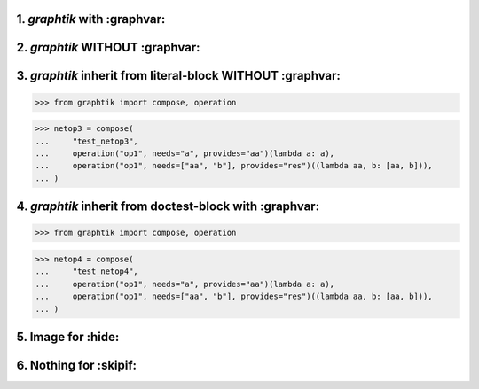1. `graphtik` with :graphvar:
=============================
.. graphtik::
    :graphvar: netop1

    >>> from graphtik import compose, operation

    >>> netop1 = compose(
    ...     "test_netop1",
    ...     operation("op1", needs="a", provides="aa")(lambda a: a),
    ...     operation("op1", needs=["aa", "b"], provides="res")((lambda aa, b: [aa, b])),
    ... )


2. `graphtik` WITHOUT :graphvar:
================================
.. graphtik::
    :caption: some *caption* text

    >>> from graphtik import compose, operation

    >>> netop2 = compose(
    ...     "test_netop2",
    ...     operation("op1", needs="a", provides="aa")(lambda a: a),
    ...     operation("op1", needs=["aa", "b"], provides="res")((lambda aa, b: [aa, b])),
    ... )


3. `graphtik` inherit from literal-block WITHOUT :graphvar:
===========================================================

>>> from graphtik import compose, operation

>>> netop3 = compose(
...     "test_netop3",
...     operation("op1", needs="a", provides="aa")(lambda a: a),
...     operation("op1", needs=["aa", "b"], provides="res")((lambda aa, b: [aa, b])),
... )

.. graphtik::

4. `graphtik` inherit from doctest-block with :graphvar:
========================================================

>>> from graphtik import compose, operation

>>> netop4 = compose(
...     "test_netop4",
...     operation("op1", needs="a", provides="aa")(lambda a: a),
...     operation("op1", needs=["aa", "b"], provides="res")((lambda aa, b: [aa, b])),
... )

.. graphtik::
    :graphvar: netop4


5. Image for :hide:
===================
.. graphtik::
    :graphvar: netop1
    :hide:

6. Nothing for :skipif:
=======================
.. graphtik::
    :graphvar: netop1
    :skipif: True
